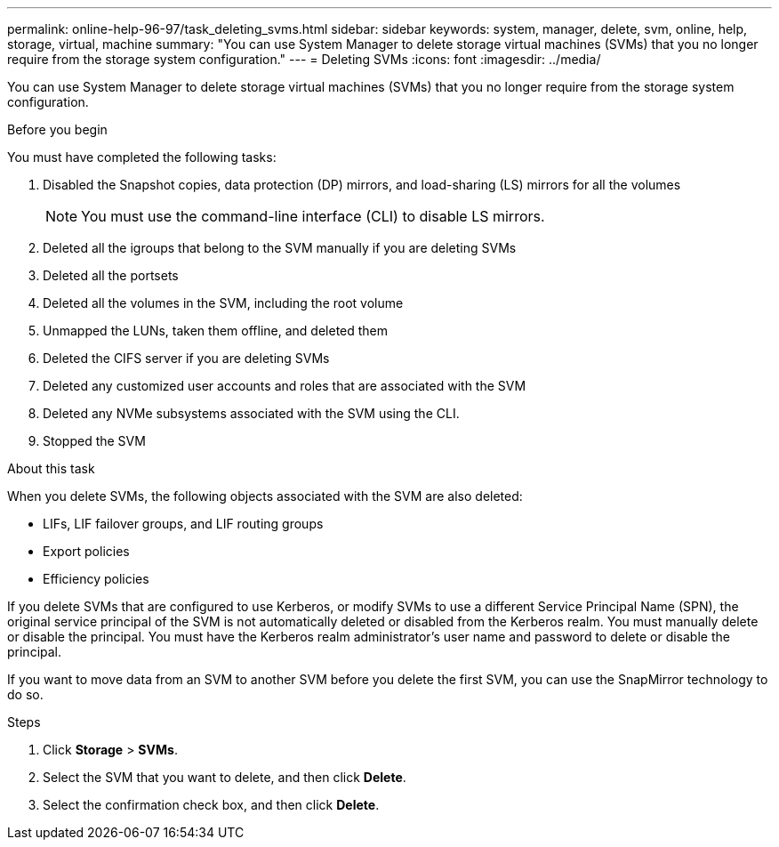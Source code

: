 ---
permalink: online-help-96-97/task_deleting_svms.html
sidebar: sidebar
keywords: system, manager, delete, svm, online, help, storage, virtual, machine
summary: "You can use System Manager to delete storage virtual machines (SVMs) that you no longer require from the storage system configuration."
---
= Deleting SVMs
:icons: font
:imagesdir: ../media/

[.lead]
You can use System Manager to delete storage virtual machines (SVMs) that you no longer require from the storage system configuration.

.Before you begin

You must have completed the following tasks:

. Disabled the Snapshot copies, data protection (DP) mirrors, and load-sharing (LS) mirrors for all the volumes
+
[NOTE]
====
You must use the command-line interface (CLI) to disable LS mirrors.
====

. Deleted all the igroups that belong to the SVM manually if you are deleting SVMs
. Deleted all the portsets
. Deleted all the volumes in the SVM, including the root volume
. Unmapped the LUNs, taken them offline, and deleted them
. Deleted the CIFS server if you are deleting SVMs
. Deleted any customized user accounts and roles that are associated with the SVM
. Deleted any NVMe subsystems associated with the SVM using the CLI.
. Stopped the SVM

.About this task

When you delete SVMs, the following objects associated with the SVM are also deleted:

* LIFs, LIF failover groups, and LIF routing groups
* Export policies
* Efficiency policies

If you delete SVMs that are configured to use Kerberos, or modify SVMs to use a different Service Principal Name (SPN), the original service principal of the SVM is not automatically deleted or disabled from the Kerberos realm. You must manually delete or disable the principal. You must have the Kerberos realm administrator's user name and password to delete or disable the principal.

If you want to move data from an SVM to another SVM before you delete the first SVM, you can use the SnapMirror technology to do so.

.Steps

. Click *Storage* > *SVMs*.
. Select the SVM that you want to delete, and then click *Delete*.
. Select the confirmation check box, and then click *Delete*.
